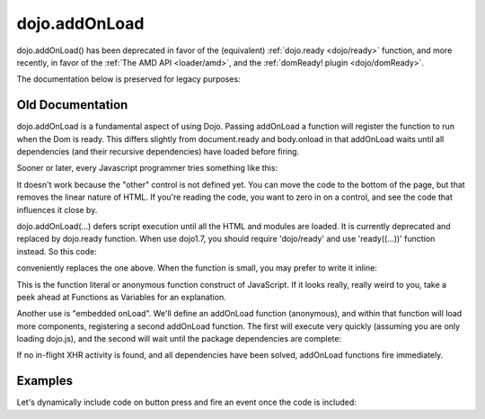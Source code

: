 .. _dojo/addOnLoad:

==============
dojo.addOnLoad
==============

dojo.addOnLoad() has been deprecated in favor of the (equivalent) :ref:`dojo.ready <dojo/ready>` function, and more recently, in favor of the :ref:`The AMD API <loader/amd>`, and the :ref:`domReady! plugin <dojo/domReady>`.

The documentation below is preserved for legacy purposes:

Old Documentation
=================
dojo.addOnLoad is a fundamental aspect of using Dojo. Passing addOnLoad a function will register the function to run when the Dom is ready. This differs slightly from document.ready and body.onload in that addOnLoad waits until all dependencies (and their recursive dependencies) have loaded before firing.

Sooner or later, every Javascript programmer tries something like this:

.. js ::

    if(dayOfWeek == "Sunday"){
        document.musicPrefs.other.value = "Afrobeat";
    }

.. html ::

    <form name="musicPrefs">
        <input type="text" name="other">
        ...

It doesn't work because the "other" control is not defined yet. You can move the code to the bottom of the page, but that removes the linear nature of HTML. If you're reading the code, you want to zero in on a control, and see the code that influences it close by.

dojo.addOnLoad(...) defers script execution until all the HTML and modules are loaded. It is currently deprecated and replaced by dojo.ready function. When use dojo1.7, you should require 'dojo/ready' and use 'ready((...))' function instead. So this code:

.. js ::

  // Dojo 1.7 (AMD)
  function setAfrobeat(){
     document.musicPrefs.other.value="Afrobeat";
  }
  require("dojo/ready", function(ready) {
       ready(function(){
           setAfrobeat();
       });
  });

.. js ::

  // Dojo < 1.7
  function setAfrobeat(){
     document.musicPrefs.other.value="Afrobeat";
  }
  dojo.addOnLoad(setAfrobeat);

conveniently replaces the one above. When the function is small, you may prefer to write it inline:

.. js ::

    // Dojo 1.7+ (AMD)
    require("dojo/ready", function(ready) {
        ready(function(){
            document.musicPrefs.other.value="Afrobeat";
        });
    });

.. js ::

    // Dojo < 1.7
    dojo.addOnLoad(function(){
        document.musicPrefs.other.value="Afrobeat";
    });

This is the function literal or anonymous function construct of JavaScript. If it looks really, really weird to you, take a peek ahead at Functions as Variables for an explanation.

Another use is "embedded onLoad". We'll define an addOnLoad function (anonymous), and within that function will load more components, registering a second addOnLoad function. The first will execute very quickly (assuming you are only loading dojo.js), and the second will wait until the package dependencies are complete:

.. js ::

    // Dojo 1.7 (AMD)
    require("dojo/ready", function(ready) {
        ready(function(){
            require(["dijit/Dialog","dijit/TitlePane"], function(dialog,pane) {
                ready(function(){
                    // dijit.Dialog and friends are ready, create one from a node with id="bar"
                    var dialog = new dialog({ title:"Lazy Loaded" }, "bar");
                });
            });
        });
    });

.. js ::

    // Dojo < 1.7
    dojo.addOnLoad(function(){
        dojo.require("dijit.Dialog");
        dojo.require("dijit.TitlePane");
        dojo.addOnLoad(function(){
            // dijit.Dialog and friends are ready, create one from a node with id="bar"
            var dialog = new dijit.Dialog({ title:"Lazy Loaded" }, "bar");
        });
    });

If no in-flight XHR activity is found, and all dependencies have been solved, addOnLoad functions fire immediately.

Examples
========

Let's dynamically include code on button press and fire an event once the code is included:

.. code-example ::

  The HTML markup is pretty simple, just a button to click on

  .. html ::

    <button data-dojo-type="dijit.form.Button" id="buttonOne">Click me!</button>

  The JavaScript code fires a dojo.require when you click the button.

  .. js ::

    dojo.require("dijit.form.Button");

    // connect to button
    dojo.addOnLoad(function(){
        dojo.connect(dojo.byId("buttonOne"), "onclick", "loadCode");
    });

    function loadCode(){
        alert("About to dojo.require dijit.layout.BorderContainer.");
        dojo.require("dijit.layout.BorderContainer");
      
        // add a dojo.addOnLoad
        dojo.addOnLoad(function(){
            alert("This fires after BorderContainer is included. Now it is: " + dijit.layout.BorderContainer);
        });
    }
